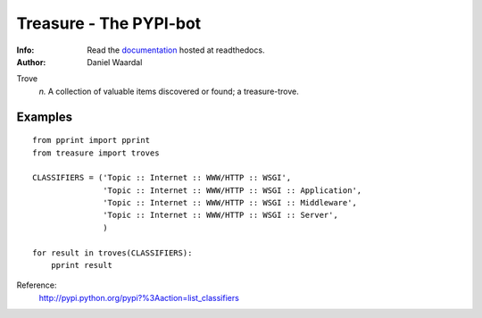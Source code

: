 =====================================
Treasure - The PYPI-bot
=====================================
:Info: Read the `documentation <http://treasure.readthedocs.org>`_ hosted at readthedocs.
:Author: Daniel Waardal


Trove
  *n.*  
  A collection of valuable items discovered or found; a treasure-trove.


Examples
--------

::

    from pprint import pprint
    from treasure import troves
    
    CLASSIFIERS = ('Topic :: Internet :: WWW/HTTP :: WSGI',
                   'Topic :: Internet :: WWW/HTTP :: WSGI :: Application',
                   'Topic :: Internet :: WWW/HTTP :: WSGI :: Middleware',
                   'Topic :: Internet :: WWW/HTTP :: WSGI :: Server',
                   )
    
    for result in troves(CLASSIFIERS):
        pprint result

Reference:
  http://pypi.python.org/pypi?%3Aaction=list_classifiers
